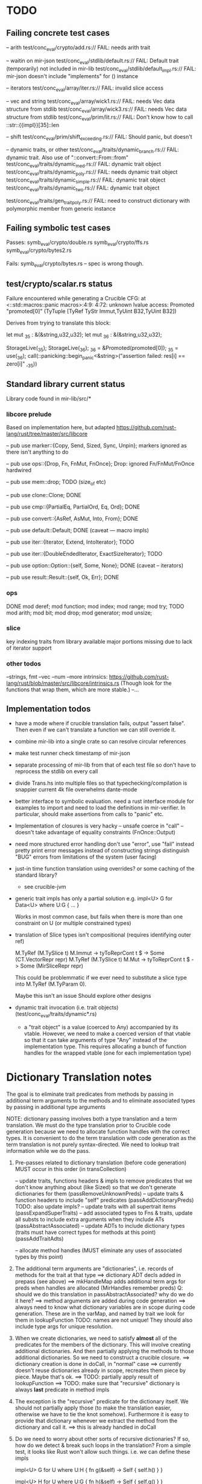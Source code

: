 * TODO

** Failing concrete test cases


-- arith
test/conc_eval/crypto/add.rs:// FAIL: needs arith trait

-- waitin on mir-json
test/conc_eval/stdlib/default.rs:// FAIL: Default trait (temporarily) not included in mir-lib
test/conc_eval/stdlib/default_impl.rs:// FAIL: mir-json doesn't include "implements" for () instance

-- iterators
test/conc_eval/array/iter.rs:// FAIL: invalid slice access

-- vec and string
test/conc_eval/array/wick1.rs:// FAIL: needs Vec data structure from stdlib
test/conc_eval/array/wick3.rs:// FAIL: needs Vec data structure from stdlib
test/conc_eval/prim/lit.rs:// FAIL:  Don't know how to call ::str::{{impl}}[35]::len

-- shift
test/conc_eval/prim/shift_exceeding.rs:// FAIL: Should panic, but doesn't

-- dynamic traits, or other
test/conc_eval/traits/dynamic_branch.rs:// FAIL: dynamic trait. Also use of "::convert::From::from"
test/conc_eval/traits/dynamic_med.rs:// FAIL: dynamic trait object
test/conc_eval/traits/dynamic_poly.rs:// FAIL: needs dynamic trait object
test/conc_eval/traits/dynamic_simple.rs:// FAIL: dynamic trait object
test/conc_eval/traits/dynamic_two.rs:// FAIL: dynamic trait object

test/conc_eval/traits/gen_trait_poly.rs:// FAIL: need to construct dictionary with polymorphic member from generic instance

** Failing symbolic test cases

  Passes:
    symb_eval/crypto/double.rs
    symb_eval/crypto/ffs.rs
    symb_eval/crypto/bytes2.rs 

  Fails:
    symb_eval/crypto/bytes.rs   -- spec is wrong though. 

** test/crypto/scalar.rs status

   Failure encountered while generating a Crucible CFG: at
   <::std::macros::panic macros>:4:9: 4:72: unknown lvalue access:
   Promoted "promoted[0]" (TyTuple [TyRef TyStr Immut,TyUint B32,TyUint B32])

Derives from trying to translate this block:

   let mut _35 : &(&string,u32,u32);
   let mut _36 : &(&string,u32,u32);

   StorageLive(_35);
   StorageLive(_36);
   _36 = &Promoted(promoted[0]);
   _35 = use(_36);
   call(::panicking::begin_panic<&string>("assertion failed: res[i] == zero[i]"
                                         ,_35))

** Standard library current status
   Library code found in mir-lib/src/*


*** libcore prelude
   Based on implementation here, but adapted
   https://github.com/rust-lang/rust/tree/master/src/libcore

   -- pub use marker::{Copy, Send, Sized, Sync, Unpin};
   markers ignored as there isn't anything to do

   -- pub use ops::{Drop, Fn, FnMut, FnOnce};
   Drop: ignored
   Fn/FnMut/FnOnce hardwired

   -- pub use mem::drop;
   TODO  (size_of etc)

   -- pub use clone::Clone;
   DONE 

   -- pub use cmp::{PartialEq, PartialOrd, Eq, Ord};
   DONE

   -- pub use convert::{AsRef, AsMut, Into, From};
   DONE

   -- pub use default::Default;
   DONE (caveat --- macro impls)

   -- pub use iter::{Iterator, Extend, IntoIterator};
   TODO

   -- pub use iter::{DoubleEndedIterator, ExactSizeIterator};
   TODO 

   -- pub use option::Option::{self, Some, None};
   DONE (caveat -- iterators)

   -- pub use result::Result::{self, Ok, Err};
   DONE

*** ops
       DONE
    mod deref;
    mod function;
    mod index;
    mod range;
    mod try;
       TODO
    mod arith;
    mod bit;
    mod drop;
    mod generator;
    mod unsize;

*** slice
    key indexing traits from library available
    major portions missing due to lack of iterator support

*** other todos
--strings, fmt
--vec
--num
--more intrinsics:
   https://github.com/rust-lang/rust/blob/master/src/libcore/intrinsics.rs
   (Though look for the functions that wrap them, which are more stable.)
--...

** Implementation todos

- have a mode where if crucible translation fails, output "assert false". Then 
  even if we can't translate a function we can still override it.

- combine mir-lib into a single crate so can resolve circular references

- make test runner check timestamp of mir-json

- separate processing of mir-lib from that of each test file so don't have to
  reprocess the stdlib on every call

- divide Trans.hs into multiple files so that typechecking/compilation is snappier
  current 4k file overwhelms dante-mode

- better interface to symbolic evaluation.  need a rust interface
  module for examples to import and need to load the definitions in
  mir-verifier.
  In particular, should make assertions from calls to "panic" etc.

- Implementation of closures is very hacky
   -- unsafe coerce in "call"
   -- doesn't take advantage of equality constraints (FnOnce::Output)

- need more structured error handling
   don't use "error", use "fail" instead
   pretty print error messages instead of constructing strings
   distinguish "BUG" errors from limitations of the system (user facing)

- just-in time function translation using overrides?
  or some caching of the standard library?
   - see crucible-jvm

- generic trait impls has only a partial solution
  e.g.   
     impl<U> G for Data<U> where U:G { ... }

  Works in most common case, but fails when there is more than one
  constraint on U (or multiple constrained types)

- translation of Slice types isn't compositional (requires identifying outer ref)
      
  M.TyRef (M.TySlice t) M.Immut -> tyToReprCont t $ \repr -> Some (CT.VectorRepr repr)
  M.TyRef (M.TySlice t) M.Mut   -> tyToReprCont t $ \repr -> Some (MirSliceRepr repr)

  This could be problemmatic if we ever need to substitute a slice type into 
  M.TyRef (M.TyParam 0).

  Maybe this isn't an issue
  Should explore other designs

- dynamic trait invocation (i.e. trait objects) (test/conc_eval/traits/dynamic*.rs)
   + a "trait object" is a value (coerced to Any) accompanied by its
     vtable. However, we need to make a coerced version of that vtable
     so that it can take arguments of type "Any" instead of the
     implementation type.  This requires allocating a bunch of
     function handles for the wrapped vtable (one for each
     implementation type)



* Dictionary Translation notes

The goal is to eliminate trait predicates from methods by passing in
additional term arguments to the methods and to eliminate associated 
types by passing in additional type arguments 

NOTE: dictionary passing involves both a type translation and a term
translation.  We must do the type translation prior to Crucible code
generation because we need to allocate function handles with the
correct types.
It is convenient to do the term translation with code generation as
the term translation is not purely syntax-directed. We need to lookup
trait information while we do the pass.

1. Pre-passes related to dictionary translation (before code generation)
   MUST occur in this order (in transCollection)

     -- update traits, functions headers & impls to remove predicates that 
          we don't know anything about (like Sized) so that we don't 
          generate dictionaries for them
          (passRemoveUnknownPreds)
     -- update traits & function headers to include "self" predicates
          (passAddDictionaryPreds)
          TODO: also update impls?
     -- update traits with all supertrait items  
          (passExpandSuperTraits)
     -- add associated types to Fns & traits, update all substs
        to include extra arguments when they include ATs
          (passAbstractAssociated)
     -- update ADTs to include dictionary types 
         (traits must have correct types for methods at this point)
         (passAddTraitAdts)

     -- allocate method handles (MUST eliminate any uses of 
        associated types by this point)

2. The additional term arguments are "dictionaries", i.e. records of
   methods for the trait at that type
     ==> dictionary ADT decls added in prepass (see above)
     ==> mkHandleMap adds additional term args for preds when 
         handles are allocated (MirHandles remember preds)
         Q: should we do this translation in passAbstractAssociated? 
            why do we do it here?
     ==> method arguments are added during code generation
     ==> always need to know what dictionary variables are in scope
         during code generation.
         These are in the varMap, and named by trait
         we look for them in lookupFunction
         TODO: names are not unique! They should also include type
	       args for unique resolution.

3. When we create dictionaries, we need to satisfy *almost* all of the
   predicates for the members of the dictionary. This will involve
   creating additional dictionaries. And then partially applying the
   methods to those additional dictionaries. So we need to construct a
   crucible closure.
     ==> dictionary creation is done in doCall, in "normal" case
     ==> currently doesn't reuse dictionaries already in scope,
         recreates them piece by piece. Maybe that's ok.
     ==> TODO: partially apply result of lookupFunction
     ==> TODO: make sure that "recursive" dictionary is always *last*
         predicate in method impls

4. The exception is the "recursive" predicate for the dictionary
   itself. We should not partially apply those (to make the
   translation easier, otherwise we have to tie the knot
   somehow). Furthermore it is easy to provide that dictionary
   whenever we extract the method from the dictionary and call it.
     ==> this is already handled in doCall

5. Do we need to worry about other sorts of recursive dictionaries? 
   If so, how do we detect & break such loops in the translation?
   From a simple test, it looks like Rust won't allow such things. 
   i.e. we can define these impls

   impl<U> G for U where U:H {
    fn g(&self) -> Self {
        self.h()
    }
   }

   impl<U> H for U where U:G {
    fn h(&self) -> Self {
      self.g()
    }
   } 

   but these impls can't be used to satisfy any bounds.  So let's PUNT
   on this issue for now. If we get *really* paranoid we can try to
   detect it during translation to avoid infinite loops.

6. TODO: generic impl resolution. If we have an impl
   that depends on another, i.e. 

      impl<U>G for Option<U> where U:G {
           ...
      }

   we don't have a way to add this impl to the vtable. The 'TraitImpls'
   component can only store vtables for impls 
